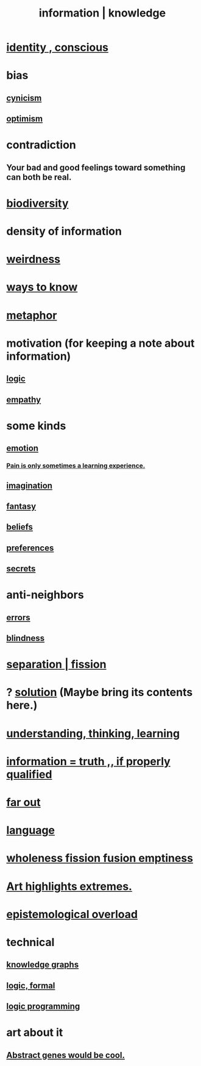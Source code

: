 :PROPERTIES:
:ID:       e2b7487d-7cdd-4a8d-b9ce-26f941ae05ec
:ROAM_ALIASES: information knowledge
:END:
#+title: information | knowledge
* [[id:880c2596-e4da-486d-863d-6daff64ca89c][identity , conscious]]
* bias
  :PROPERTIES:
  :ID:       27e8eac8-c5aa-464b-b34e-44589338931b
  :END:
** [[id:7a0295d0-a82c-4d1f-8ee3-dad17b554e9f][cynicism]]
** [[id:8d5c9418-f228-4595-b423-05acd9921b10][optimism]]
* contradiction
  :PROPERTIES:
  :ID:       7abaf6b7-7c59-4744-bddb-8a3bdfb11d8d
  :END:
** Your bad and good feelings toward something can both be real.
* [[id:e66faca5-8154-4852-9fe1-22c7815fdb6f][biodiversity]]
* density of information
  :PROPERTIES:
  :ID:       5d18cfd8-a35f-475d-aa33-83ad8b2b1ec7
  :END:
* [[id:4017c25d-ec4d-4f41-aaed-e3be02dba620][weirdness]]
* [[id:9fc09f11-ef5b-475d-a885-f0fd0b667178][ways to know]]
* [[id:2ac7f271-eea5-4d23-852f-798322eff6e2][metaphor]]
* motivation (for keeping a note about information)
** [[id:5d06a355-657f-44c4-84be-cae4ed93a28a][logic]]
** [[id:e31ef49a-1cc3-417f-b1db-3d9f5c258abd][empathy]]
* some kinds
** [[id:50132c61-a3f9-4e28-bdbd-e2d0e6f35f28][emotion]]
*** [[id:636d3275-7997-4503-9769-37cdb51722e2][Pain is only sometimes a learning experience.]]
** [[id:cc3843e9-5283-4a1e-b6ba-e58ec5026dbd][imagination]]
** [[id:2ef9af0e-4244-4d92-b141-c0aea60f7d9a][fantasy]]
** [[id:2549e02a-fb43-484c-9d92-27b094a5e67c][beliefs]]
** [[id:f995e767-4eef-4f80-90b5-3af572f39622][preferences]]
** [[id:12fda009-a653-4cb3-a201-544d69190de6][secrets]]
* anti-neighbors
** [[id:d012e5a4-c33c-496f-841f-a0db90d8c1e6][errors]]
** [[id:3a21903e-c17b-491d-a093-b49b5a38794d][blindness]]
* [[id:24fcf76a-fafa-4cb2-8312-43719f7aa207][separation | fission]]
* ? [[id:b7ff0805-4a7d-4f56-85ab-78dcdf88e8f8][solution]] (Maybe bring its contents here.)
* [[id:79287a5a-dd30-4de7-bce9-3d02fc6c858a][understanding, thinking, learning]]
* [[id:49a03bb3-7d57-4e38-89a5-93074d8fd152][information = truth ,, if properly qualified]]
* [[id:63b8cda1-44f2-433d-8691-f27075d133cd][far out]]
* [[id:c543ecbc-9af5-4a9f-a7b2-fce74104c5cc][language]]
* [[id:8bf642b8-c720-475d-9972-ff7d5553ff10][wholeness fission fusion emptiness]]
* [[id:461ac824-69d6-4b73-bbe8-ee3e41bdc915][Art highlights extremes.]]
* [[id:d4df3ea1-f333-4dd8-a208-907d176dbadb][epistemological overload]]
* technical
** [[id:2ffe190d-718d-4f71-af97-5214ef091045][knowledge graphs]]
** [[id:299fd87e-de56-4671-b51f-e3554ba7dd95][logic, formal]]
** [[id:e96d2789-d51c-4960-9b51-e9c1e5eed304][logic programming]]
* art about it
** [[id:a6a2d6e5-0559-46cc-accc-aac52efcb918][Abstract genes would be cool.]]
